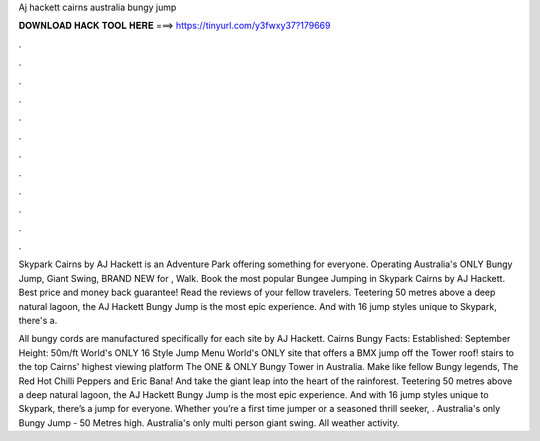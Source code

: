 Aj hackett cairns australia bungy jump



𝐃𝐎𝐖𝐍𝐋𝐎𝐀𝐃 𝐇𝐀𝐂𝐊 𝐓𝐎𝐎𝐋 𝐇𝐄𝐑𝐄 ===> https://tinyurl.com/y3fwxy37?179669



.



.



.



.



.



.



.



.



.



.



.



.

Skypark Cairns by AJ Hackett is an Adventure Park offering something for everyone. Operating Australia's ONLY Bungy Jump, Giant Swing, BRAND NEW for , Walk. Book the most popular Bungee Jumping in Skypark Cairns by AJ Hackett. Best price and money back guarantee! Read the reviews of your fellow travelers. Teetering 50 metres above a deep natural lagoon, the AJ Hackett Bungy Jump is the most epic experience. And with 16 jump styles unique to Skypark, there's a.

All bungy cords are manufactured specifically for each site by AJ Hackett. Cairns Bungy Facts: Established: September Height: 50m/ft World's ONLY 16 Style Jump Menu World's ONLY site that offers a BMX jump off the Tower roof! stairs to the top Cairns' highest viewing platform The ONE & ONLY Bungy Tower in Australia. Make like fellow Bungy legends, The Red Hot Chilli Peppers and Eric Bana! And take the giant leap into the heart of the rainforest. Teetering 50 metres above a deep natural lagoon, the AJ Hackett Bungy Jump is the most epic experience. And with 16 jump styles unique to Skypark, there’s a jump for everyone. Whether you’re a first time jumper or a seasoned thrill seeker, . Australia's only Bungy Jump - 50 Metres high. Australia's only multi person giant swing. All weather activity.
